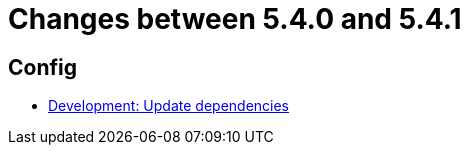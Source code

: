 = Changes between 5.4.0 and 5.4.1

== Config

* link:https://www.github.com/ls1intum/Artemis/commit/795b3c8ab09fa144d47eaf654e9c7a05ffcdf58a[Development: Update dependencies]


